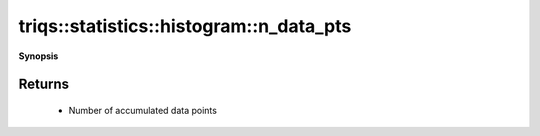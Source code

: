 ..
   Generated automatically by cpp2rst

.. highlight:: c
.. role:: red
.. role:: green
.. role:: param
.. role:: cppbrief


.. _histogram_n_data_pts:

triqs::statistics::histogram::n_data_pts
========================================


**Synopsis**

 .. rst-class:: cppsynopsis

    1. | :cppbrief:`Get number of accumulated samples`
       | unsigned long long :red:`n_data_pts` () const







Returns
^^^^^^^

 * Number of accumulated data points